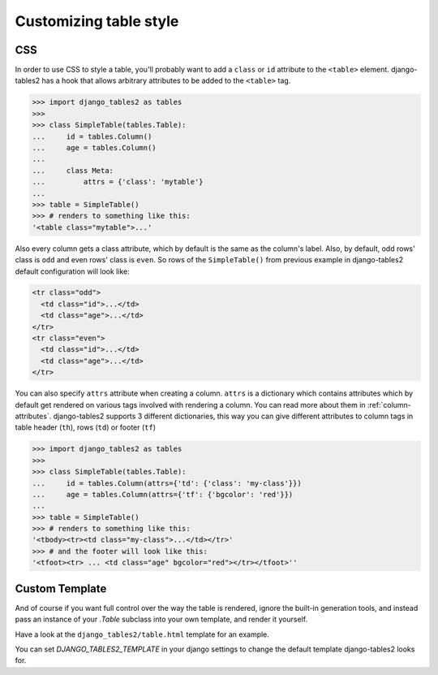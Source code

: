 Customizing table style
=======================

.. _css:

CSS
---

In order to use CSS to style a table, you'll probably want to add a
``class`` or ``id`` attribute to the ``<table>`` element. django-tables2 has
a hook that allows arbitrary attributes to be added to the ``<table>`` tag.

.. sourcecode:: python

    >>> import django_tables2 as tables
    >>>
    >>> class SimpleTable(tables.Table):
    ...     id = tables.Column()
    ...     age = tables.Column()
    ...
    ...     class Meta:
    ...         attrs = {'class': 'mytable'}
    ...
    >>> table = SimpleTable()
    >>> # renders to something like this:
    '<table class="mytable">...'

Also every column gets a class attribute, which by default is the same as the
column's label. Also, by default, odd rows' class is ``odd`` and even rows'
class is ``even``. So rows of the ``SimpleTable()`` from previous example
in django-tables2 default configuration will look like:

.. sourcecode:: html

    <tr class="odd">
      <td class="id">...</td>
      <td class="age">...</td>
    </tr>
    <tr class="even">
      <td class="id">...</td>
      <td class="age">...</td>
    </tr>

You can also specify ``attrs`` attribute when creating a column. ``attrs``
is a dictionary which contains attributes which by default get rendered
on various tags involved with rendering a column. You can read more about
them in :ref:`column-attributes`. django-tables2 supports 3 different
dictionaries, this way you can give different attributes
to column tags in table header (``th``), rows (``td``) or footer (``tf``)

.. sourcecode:: python

    >>> import django_tables2 as tables
    >>>
    >>> class SimpleTable(tables.Table):
    ...     id = tables.Column(attrs={'td': {'class': 'my-class'}})
    ...     age = tables.Column(attrs={'tf': {'bgcolor': 'red'}})
    ...
    >>> table = SimpleTable()
    >>> # renders to something like this:
    '<tbody><tr><td class="my-class">...</td></tr>'
    >>> # and the footer will look like this:
    '<tfoot><tr> ... <td class="age" bgcolor="red"></tr></tfoot>''


.. _custom-template:

Custom Template
---------------

And of course if you want full control over the way the table is rendered,
ignore the built-in generation tools, and instead pass an instance of your
`.Table` subclass into your own template, and render it yourself.

Have a look at the ``django_tables2/table.html`` template for an example.

You can set `DJANGO_TABLES2_TEMPLATE` in your django settings to change the
default template django-tables2 looks for.
